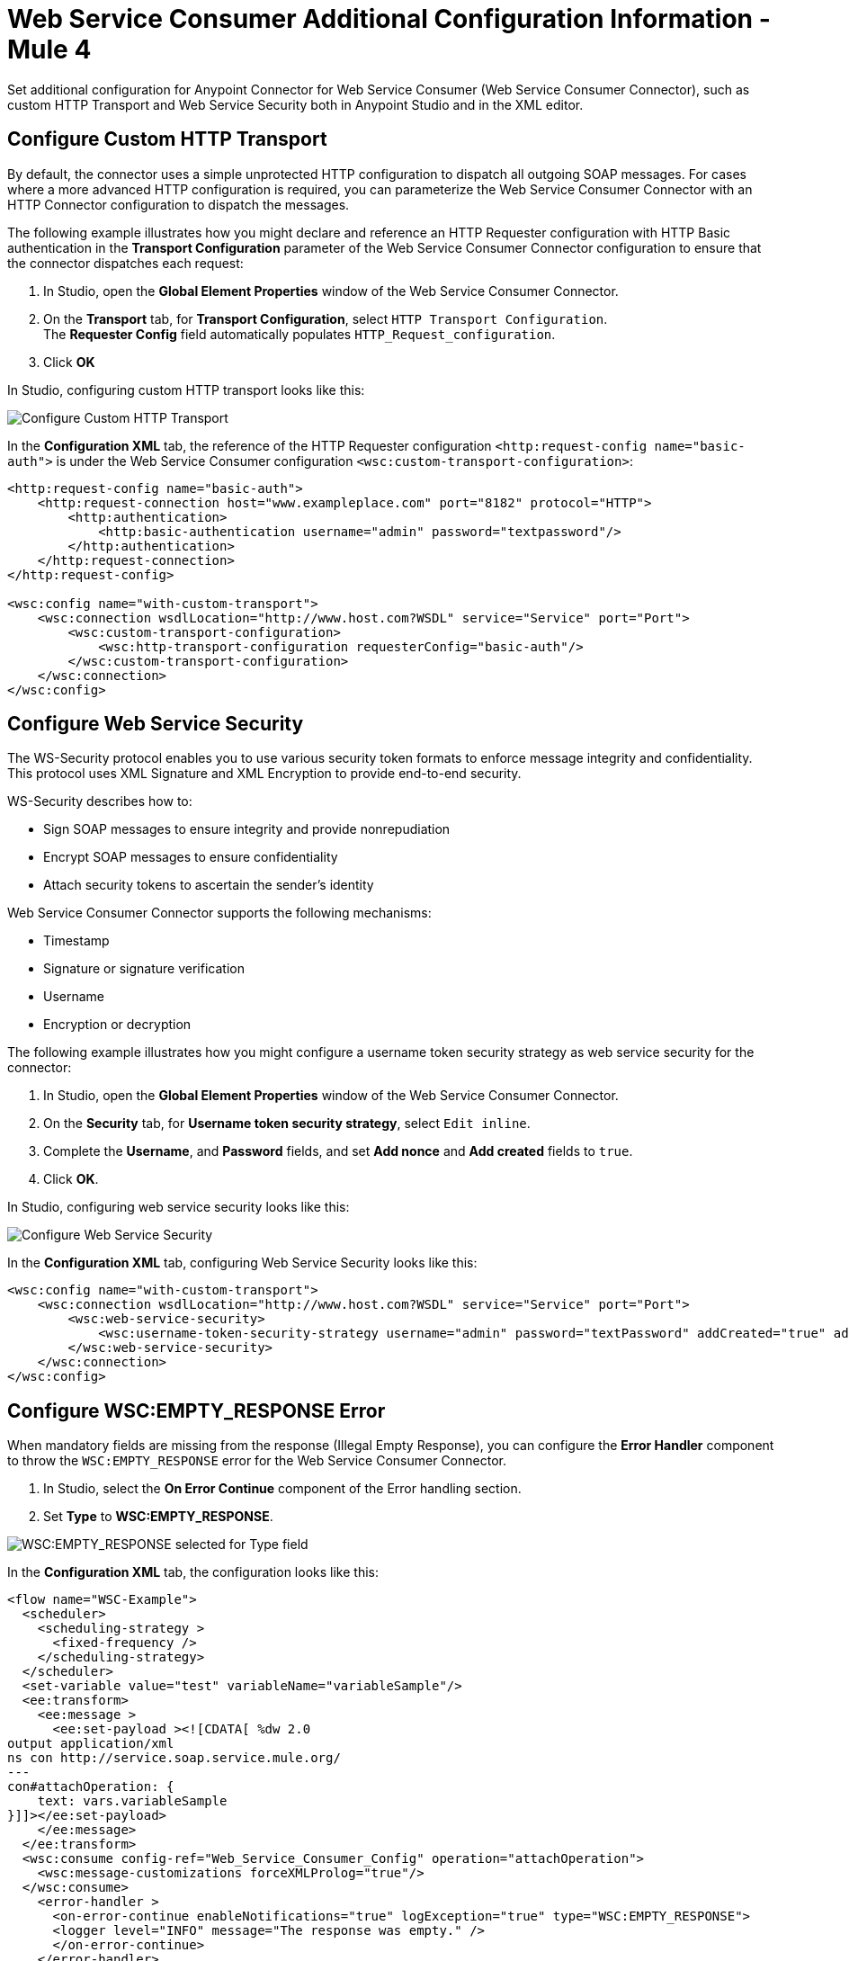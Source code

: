 = Web Service Consumer Additional Configuration Information - Mule 4


Set additional configuration for Anypoint Connector for Web Service Consumer (Web Service Consumer Connector), such as custom HTTP Transport and Web Service Security both in Anypoint Studio and in the XML editor.

== Configure Custom HTTP Transport

By default, the connector uses a simple unprotected HTTP configuration to dispatch all outgoing SOAP messages. For cases where a more advanced HTTP configuration is required, you can parameterize the Web Service Consumer Connector with an HTTP Connector configuration to dispatch the messages.

The following example illustrates how you might declare and reference an HTTP Requester configuration with HTTP Basic authentication in the *Transport Configuration* parameter of the Web Service Consumer Connector configuration to ensure that the connector dispatches each request:

. In Studio, open the *Global Element Properties* window of the Web Service Consumer Connector.
. On the *Transport* tab, for *Transport Configuration*, select `HTTP Transport Configuration`. +
The *Requester Config* field automatically populates `HTTP_Request_configuration`.
. Click *OK*

In Studio, configuring custom HTTP transport looks like this:

image::web-service-consumer-configure-transport.png[Configure Custom HTTP Transport]

In the *Configuration XML* tab, the reference of the HTTP Requester configuration `<http:request-config name="basic-auth">` is under the Web Service Consumer configuration `<wsc:custom-transport-configuration>`:

[source,xml,linenums]
----
<http:request-config name="basic-auth">
    <http:request-connection host="www.exampleplace.com" port="8182" protocol="HTTP">
        <http:authentication>
            <http:basic-authentication username="admin" password="textpassword"/>
        </http:authentication>
    </http:request-connection>
</http:request-config>

<wsc:config name="with-custom-transport">
    <wsc:connection wsdlLocation="http://www.host.com?WSDL" service="Service" port="Port">
        <wsc:custom-transport-configuration>
            <wsc:http-transport-configuration requesterConfig="basic-auth"/>
        </wsc:custom-transport-configuration>
    </wsc:connection>
</wsc:config>
----



== Configure Web Service Security

The WS-Security protocol enables you to use various security token formats to enforce message integrity and confidentiality. This protocol uses XML Signature and XML Encryption to provide end-to-end security.

WS-Security describes how to:

* Sign SOAP messages to ensure integrity and provide nonrepudiation
* Encrypt SOAP messages to ensure confidentiality
* Attach security tokens to ascertain the sender's identity

Web Service Consumer Connector supports the following mechanisms:

* Timestamp
* Signature or signature verification
* Username
* Encryption or decryption

The following example illustrates how you might configure a username token security strategy as web service security for the connector:

. In Studio, open the *Global Element Properties* window of the Web Service Consumer Connector.
. On the *Security* tab, for *Username token security strategy*, select `Edit inline`.
. Complete the *Username*, and *Password* fields, and set *Add nonce* and *Add created* fields to `true`.
. Click *OK*.

In Studio, configuring web service security looks like this:

image::web-service-consumer-configure-wsecurity.png[Configure Web Service Security]

In the *Configuration XML* tab, configuring Web Service Security looks like this:

[source,xml,linenums]
----
<wsc:config name="with-custom-transport">
    <wsc:connection wsdlLocation="http://www.host.com?WSDL" service="Service" port="Port">
        <wsc:web-service-security>
            <wsc:username-token-security-strategy username="admin" password="textPassword" addCreated="true" addNonce="true"/>
        </wsc:web-service-security>
    </wsc:connection>
</wsc:config>
----

== Configure WSC:EMPTY_RESPONSE Error

When mandatory fields are missing from the response (Illegal Empty Response), you can configure the *Error Handler* component to throw the `WSC:EMPTY_RESPONSE` error for the Web Service Consumer Connector.

. In Studio, select the *On Error Continue* component of the Error handling section.
. Set *Type* to *WSC:EMPTY_RESPONSE*.

image::web-service-consumer-emptyresponse.png[WSC:EMPTY_RESPONSE selected for Type field]

In the *Configuration XML* tab, the configuration looks like this:
[source,xml,linenums]
----
<flow name="WSC-Example">
  <scheduler>
    <scheduling-strategy >
      <fixed-frequency />
    </scheduling-strategy>
  </scheduler>
  <set-variable value="test" variableName="variableSample"/>
  <ee:transform>
    <ee:message >
      <ee:set-payload ><![CDATA[ %dw 2.0
output application/xml
ns con http://service.soap.service.mule.org/
---
con#attachOperation: {
    text: vars.variableSample
}]]></ee:set-payload>
    </ee:message>
  </ee:transform>
  <wsc:consume config-ref="Web_Service_Consumer_Config" operation="attachOperation">
    <wsc:message-customizations forceXMLProlog="true"/>
  </wsc:consume>
    <error-handler >
      <on-error-continue enableNotifications="true" logException="true" type="WSC:EMPTY_RESPONSE">
      <logger level="INFO" message="The response was empty." />
      </on-error-continue>
    </error-handler>
</flow>
----

== Read Attributes in a Failure Scenario

The following example shows how to configure the Web Service Consumer Connector to read SOAP attributes or additional transport data attributes in a failure scenario.

. In Studio, drag a *Scheduler* source to your flow.
. Drag a *Set variable* component alongside the *Scheduler* source.
. Set *Name* to `variableSample` and *Value* to `test`.
. Drag a *Transform Message* component alongside the *Set Variable* component.
. In the Datasense output view, add the following DataWeave expression:

[source,dataweave,linenums]
----
 %dw 2.0
output application/xml
ns con http://service.soap.service.mule.org/
---
con#attachOperation: {
    text: vars.variableSample
}
----

[start=6]
. Drag the Web Service Consumer Connector *Consume* operation alongside the *Transform Message* component.
. Set a *Connector configuration* for the connector.
. Set *Operation* to `attachOperation`.
. Drag an *On Error Continue* component to the Error handling section of your flow.
. Set *Type* to `WSC:BAD_RESPONSE`.
. Drag a *Logger* component into the *On Error Continue* component.
. Set *Message* to the expression `#[error.additionalData.statusCode]` to read SOAP attributes or additional transport data.

In the *Configuration XML* tab, the configuration looks like this:
[source,xml,linenums]
----
<?xml version="1.0" encoding="UTF-8"?>

<mule xmlns:ee="http://www.mulesoft.org/schema/mule/ee/core"
	xmlns:wsc="http://www.mulesoft.org/schema/mule/wsc" xmlns:compression="http://www.mulesoft.org/schema/mule/compression"
	xmlns="http://www.mulesoft.org/schema/mule/core"
	xmlns:doc="http://www.mulesoft.org/schema/mule/documentation" xmlns:xsi="http://www.w3.org/2001/XMLSchema-instance" xsi:schemaLocation="
http://www.mulesoft.org/schema/mule/ee/core http://www.mulesoft.org/schema/mule/ee/core/current/mule-ee.xsd http://www.mulesoft.org/schema/mule/core http://www.mulesoft.org/schema/mule/core/current/mule.xsd
http://www.mulesoft.org/schema/mule/compression http://www.mulesoft.org/schema/mule/compression/current/mule-compression.xsd
http://www.mulesoft.org/schema/mule/wsc http://www.mulesoft.org/schema/mule/wsc/current/mule-wsc.xsd">
	<flow name="WSC-Example">
  <scheduler>
    <scheduling-strategy >
      <fixed-frequency />
    </scheduling-strategy>
  </scheduler>
  <set-variable value="test" variableName="variableSample"/>
  <ee:transform>
    <ee:message >
      <ee:set-payload ><![CDATA[ %dw 2.0
output application/xml
ns con http://service.soap.service.mule.org/
---
con#attachOperation: {
    text: vars.variableSample
}]]></ee:set-payload>
    </ee:message>
  </ee:transform>
  <wsc:consume config-ref="Web_Service_Consumer_Config" operation="attachOperation">
    <wsc:message-customizations forceXMLProlog="true"/>
  </wsc:consume>
    <error-handler >
      <on-error-continue enableNotifications="true" logException="true" type="WSC:BAD_RESPONSE">
      <logger level="INFO" message="#[error.additionalData.statusCode]" />
      </on-error-continue>
    </error-handler>
</flow>
	</flow>
</mule>
----


== See Also

* https://help.mulesoft.com[MuleSoft Help Center]
* xref:web-service-consumer-reference.adoc[Web Service Consumer Connector Reference]
